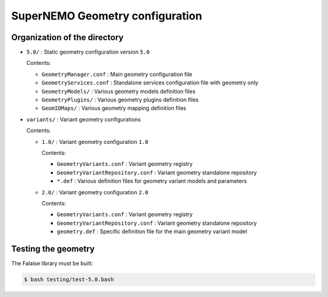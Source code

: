 ======================================
SuperNEMO Geometry configuration
======================================


Organization of the directory
================================

* ``5.0/`` : Static geometry configuration version ``5.0``

  Contents:

  - ``GeometryManager.conf`` : Main geometry configuration file
  - ``GeometryServices.conf`` : Standalone services configuration file with geometry only
  - ``GeometryModels/`` : Various geometry models definition files
  - ``GeometryPlugins/`` : Various geometry plugins definition files
  - ``GeomIDMaps/`` : Various geometry mapping definition files
 
* ``variants/`` : Variant geometry configurations

  Contents:

  - ``1.0/`` : Variant geometry configuration ``1.0``

    Contents:
    
    + ``GeometryVariants.conf`` : Variant geometry registry
    + ``GeometryVariantRepository.conf`` : Variant geometry standalone repository
    + ``*.def`` : Various definition files for geometry variant models and parameters

  - ``2.0/`` : Variant geometry configuration ``2.0``

    Contents:

    + ``GeometryVariants.conf`` : Variant geometry registry
    + ``GeometryVariantRepository.conf`` : Variant geometry standalone repository
    + ``geometry.def`` : Specific definition file for the main geometry variant model


Testing the geometry
======================

The Falaise library must be built:

.. code:: shell
   
   $ bash testing/test-5.0.bash
..


.. end
   
